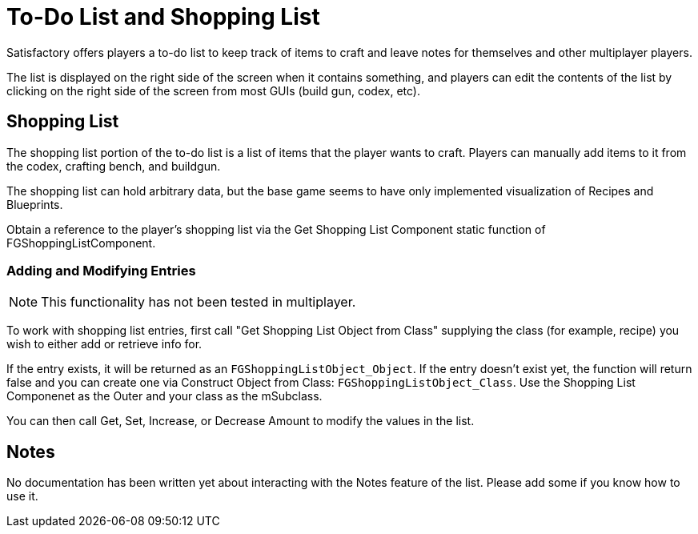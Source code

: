 = To-Do List and Shopping List

Satisfactory offers players a to-do list to keep track of items to craft and leave notes for themselves and other multiplayer players.

The list is displayed on the right side of the screen when it contains something,
and players can edit the contents of the list by clicking on the right side of the screen
from most GUIs (build gun, codex, etc).

== Shopping List

The shopping list portion of the to-do list is a list of items that the player wants to craft.
Players can manually add items to it from the codex, crafting bench, and buildgun.

The shopping list can hold arbitrary data,
but the base game seems to have only implemented visualization of Recipes and Blueprints.

Obtain a reference to the player's shopping list via
the Get Shopping List Component static function of FGShoppingListComponent.

=== Adding and Modifying Entries

[NOTE]
====
This functionality has not been tested in multiplayer.
====

To work with shopping list entries, first call "Get Shopping List Object from Class"
supplying the class (for example, recipe) you wish to either add or retrieve info for.

If the entry exists, it will be returned as an `FGShoppingListObject_Object`.
If the entry doesn't exist yet, the function will return false
and you can create one via Construct Object from Class: `FGShoppingListObject_Class`.
Use the Shopping List Componenet as the Outer and your class as the mSubclass.

You can then call Get, Set, Increase, or Decrease Amount to modify the values in the list.

== Notes

No documentation has been written yet about interacting with the Notes feature of the list.
Please add some if you know how to use it.

